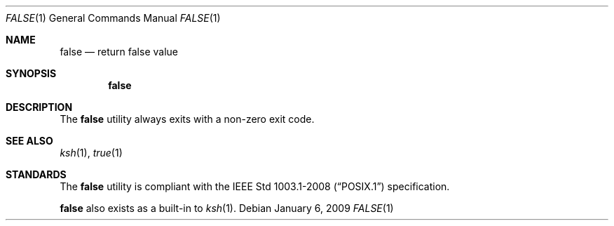 .\"	$OpenBSD: src/usr.bin/false/false.1,v 1.10 2009/02/08 17:15:09 jmc Exp $
.\" Copyright (c) 1983, 1990 The Regents of the University of California.
.\" All rights reserved.
.\"
.\" This code is derived from software contributed to Berkeley by
.\" the Institute of Electrical and Electronics Engineers, Inc.
.\"
.\" Redistribution and use in source and binary forms, with or without
.\" modification, are permitted provided that the following conditions
.\" are met:
.\" 1. Redistributions of source code must retain the above copyright
.\"    notice, this list of conditions and the following disclaimer.
.\" 2. Redistributions in binary form must reproduce the above copyright
.\"    notice, this list of conditions and the following disclaimer in the
.\"    documentation and/or other materials provided with the distribution.
.\" 3. Neither the name of the University nor the names of its contributors
.\"    may be used to endorse or promote products derived from this software
.\"    without specific prior written permission.
.\"
.\" THIS SOFTWARE IS PROVIDED BY THE REGENTS AND CONTRIBUTORS ``AS IS'' AND
.\" ANY EXPRESS OR IMPLIED WARRANTIES, INCLUDING, BUT NOT LIMITED TO, THE
.\" IMPLIED WARRANTIES OF MERCHANTABILITY AND FITNESS FOR A PARTICULAR PURPOSE
.\" ARE DISCLAIMED.  IN NO EVENT SHALL THE REGENTS OR CONTRIBUTORS BE LIABLE
.\" FOR ANY DIRECT, INDIRECT, INCIDENTAL, SPECIAL, EXEMPLARY, OR CONSEQUENTIAL
.\" DAMAGES (INCLUDING, BUT NOT LIMITED TO, PROCUREMENT OF SUBSTITUTE GOODS
.\" OR SERVICES; LOSS OF USE, DATA, OR PROFITS; OR BUSINESS INTERRUPTION)
.\" HOWEVER CAUSED AND ON ANY THEORY OF LIABILITY, WHETHER IN CONTRACT, STRICT
.\" LIABILITY, OR TORT (INCLUDING NEGLIGENCE OR OTHERWISE) ARISING IN ANY WAY
.\" OUT OF THE USE OF THIS SOFTWARE, EVEN IF ADVISED OF THE POSSIBILITY OF
.\" SUCH DAMAGE.
.\"
.\"	from: @(#)false.1	6.6 (Berkeley) 7/24/91
.\"
.Dd $Mdocdate: January 6 2009 $
.Dt FALSE 1
.Os
.Sh NAME
.Nm false
.Nd return false value
.Sh SYNOPSIS
.Nm false
.Sh DESCRIPTION
The
.Nm
utility always exits with a non-zero exit code.
.Sh SEE ALSO
.Xr ksh 1 ,
.Xr true 1
.Sh STANDARDS
The
.Nm
utility is compliant with the
.St -p1003.1-2008
specification.
.Pp
.Nm
also exists as a built-in to
.Xr ksh 1 .
